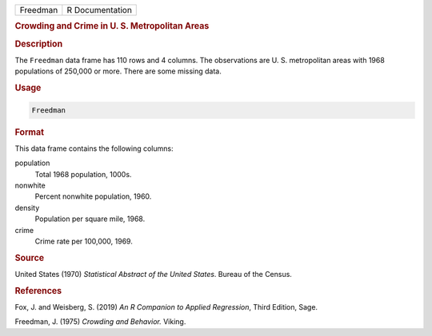 .. container::

   ======== ===============
   Freedman R Documentation
   ======== ===============

   .. rubric:: Crowding and Crime in U. S. Metropolitan Areas
      :name: Freedman

   .. rubric:: Description
      :name: description

   The ``Freedman`` data frame has 110 rows and 4 columns. The
   observations are U. S. metropolitan areas with 1968 populations of
   250,000 or more. There are some missing data.

   .. rubric:: Usage
      :name: usage

   .. code:: R

      Freedman

   .. rubric:: Format
      :name: format

   This data frame contains the following columns:

   population
      Total 1968 population, 1000s.

   nonwhite
      Percent nonwhite population, 1960.

   density
      Population per square mile, 1968.

   crime
      Crime rate per 100,000, 1969.

   .. rubric:: Source
      :name: source

   United States (1970) *Statistical Abstract of the United States*.
   Bureau of the Census.

   .. rubric:: References
      :name: references

   Fox, J. and Weisberg, S. (2019) *An R Companion to Applied
   Regression*, Third Edition, Sage.

   Freedman, J. (1975) *Crowding and Behavior.* Viking.

